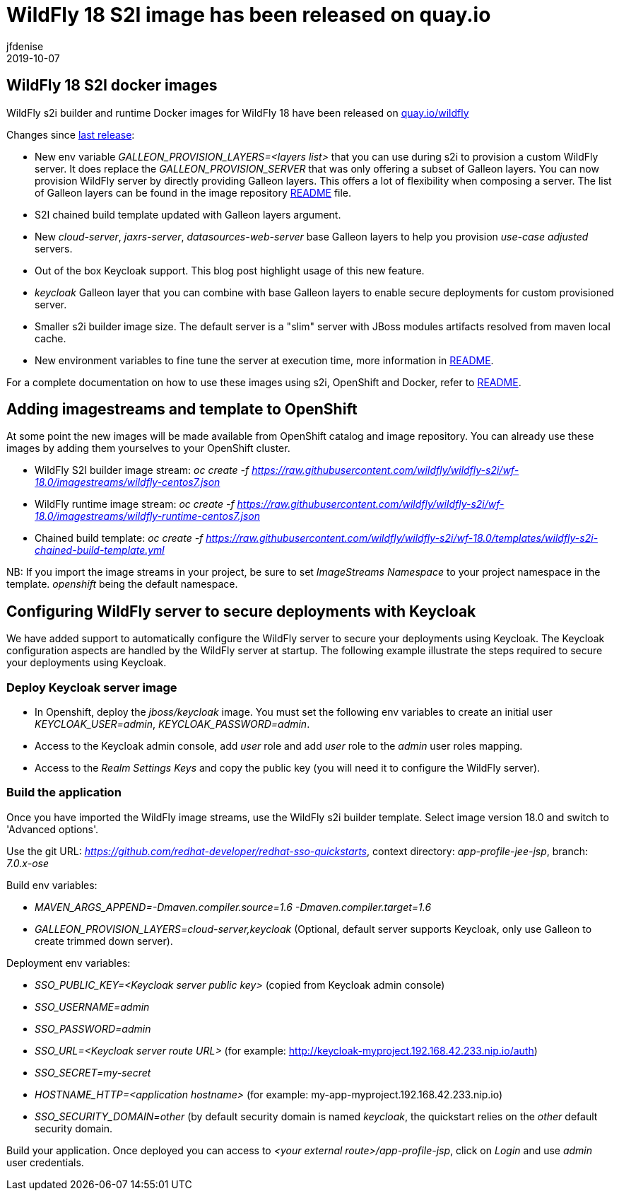 = WildFly 18 S2I image has been released on quay.io
jfdenise
2019-10-07
:awestruct-tags: [wildfly, galleon]
:awestruct-layout: blog
:source-highlighter: coderay
:encoding: utf-8
:lang: en

==  WildFly 18 S2I docker images

WildFly s2i builder and runtime Docker images for WildFly 18 have been released on link:https://quay.io/organization/wildfly[quay.io/wildfly]

Changes since link:https://wildfly.org/news/2019/06/20/WildFly-s2i-17-released/[last release]:

* New env variable _GALLEON_PROVISION_LAYERS=<layers list>_ that you can use during s2i to provision a custom WildFly server. It does replace the _GALLEON_PROVISION_SERVER_ that was only offering a subset of Galleon layers. 
You can now provision WildFly server by directly providing Galleon layers. This offers a lot of flexibility when composing a server. 
The list of Galleon layers can be found in the image repository link:https://github.com/wildfly/wildfly-s2i/blob/wf-18.0/README.md[README] file.
* S2I chained build template updated with Galleon layers argument.
* New _cloud-server_, _jaxrs-server_, _datasources-web-server_ base Galleon layers to help you provision _use-case adjusted_ servers.
* Out of the box Keycloak support. This blog post highlight usage of this new feature.
* _keycloak_ Galleon layer that you can combine with base Galleon layers to enable secure deployments for custom provisioned server.
* Smaller s2i builder image size. The default server is a "slim" server with JBoss modules artifacts resolved from maven local cache.
* New environment variables to fine tune the server at execution time, more information in link:https://github.com/wildfly/wildfly-s2i/blob/wf-18.0/README.md[README].


For a complete documentation on how to use these images using s2i, OpenShift and Docker, 
refer to link:https://github.com/wildfly/wildfly-s2i/blob/wf-18.0/README.md[README].

== Adding imagestreams and template to OpenShift

At some point the new images will be made available from OpenShift catalog and image repository. You can already use these images by adding them yourselves to your OpenShift cluster.

* WildFly S2I builder image stream: _oc create -f https://raw.githubusercontent.com/wildfly/wildfly-s2i/wf-18.0/imagestreams/wildfly-centos7.json_
* WildFly runtime image stream: _oc create -f https://raw.githubusercontent.com/wildfly/wildfly-s2i/wf-18.0/imagestreams/wildfly-runtime-centos7.json_
* Chained build template: _oc create -f https://raw.githubusercontent.com/wildfly/wildfly-s2i/wf-18.0/templates/wildfly-s2i-chained-build-template.yml_

NB: If you import the image streams in your project, be sure to set _ImageStreams Namespace_ to your project namespace in the template. _openshift_ being the default namespace.

== Configuring WildFly server to secure deployments with Keycloak

We have added support to automatically configure the WildFly server to secure your deployments using Keycloak. 
The Keycloak configuration aspects are handled by the WildFly server at startup. The following example illustrate the steps required to secure your deployments using Keycloak.

=== Deploy Keycloak server image

* In Openshift, deploy the _jboss/keycloak_ image. You must set the following env variables to create an initial user _KEYCLOAK_USER=admin_, _KEYCLOAK_PASSWORD=admin_.

* Access to the Keycloak admin console, add _user_ role and add _user_ role to the _admin_ user roles mapping.

* Access to the _Realm Settings Keys_ and copy the public key (you will need it to configure the WildFly server).

=== Build the application

Once you have imported the WildFly image streams, use the WildFly s2i builder template. Select image version 18.0 and switch to 'Advanced options'.

Use the git URL: _https://github.com/redhat-developer/redhat-sso-quickstarts_, context directory: _app-profile-jee-jsp_, branch: _7.0.x-ose_

Build env variables:

* _MAVEN_ARGS_APPEND=-Dmaven.compiler.source=1.6 -Dmaven.compiler.target=1.6_

* _GALLEON_PROVISION_LAYERS=cloud-server,keycloak_ (Optional, default server supports Keycloak, only use Galleon to create trimmed down server). 

Deployment env variables:

* _SSO_PUBLIC_KEY=<Keycloak server public key>_ (copied from Keycloak admin console)

* _SSO_USERNAME=admin_

* _SSO_PASSWORD=admin_

* _SSO_URL=<Keycloak server route URL>_ (for example: http://keycloak-myproject.192.168.42.233.nip.io/auth)

* _SSO_SECRET=my-secret_

* _HOSTNAME_HTTP=<application hostname>_ (for example: my-app-myproject.192.168.42.233.nip.io)

* _SSO_SECURITY_DOMAIN=other_ (by default security domain is named _keycloak_, the quickstart relies on the _other_ default security domain.


Build your application. Once deployed you can access to _<your external route>/app-profile-jsp_, click on _Login_ and use _admin_ user credentials.
